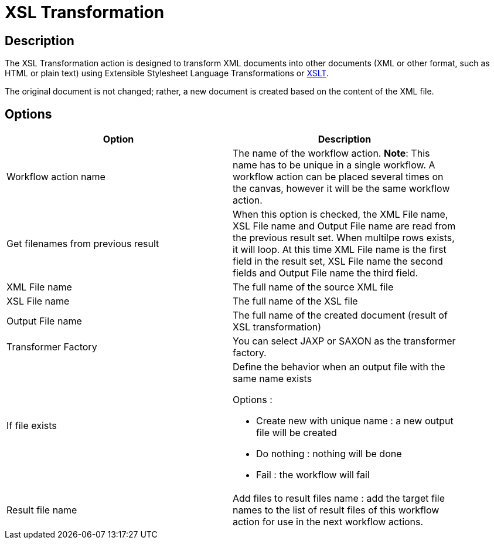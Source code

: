 ////
Licensed to the Apache Software Foundation (ASF) under one
or more contributor license agreements.  See the NOTICE file
distributed with this work for additional information
regarding copyright ownership.  The ASF licenses this file
to you under the Apache License, Version 2.0 (the
"License"); you may not use this file except in compliance
with the License.  You may obtain a copy of the License at
  http://www.apache.org/licenses/LICENSE-2.0
Unless required by applicable law or agreed to in writing,
software distributed under the License is distributed on an
"AS IS" BASIS, WITHOUT WARRANTIES OR CONDITIONS OF ANY
KIND, either express or implied.  See the License for the
specific language governing permissions and limitations
under the License.
////
:documentationPath: /workflow/actions/
:language: en_US

= XSL Transformation

== Description

The XSL Transformation action is designed to transform XML documents into other documents (XML or other format, such as HTML or plain text) using Extensible Stylesheet Language Transformations or link:http://en.wikipedia.org/wiki/XSLT[XSLT].

The original document is not changed; rather, a new document is created based on the content of the XML file.

== Options

[width="90%",options="header"]
|===
|Option|Description
|Workflow action name|The name of the workflow action.
*Note*: This name has to be unique in a single workflow.
A workflow action can be placed several times on the canvas, however it will be the same workflow action.
|Get filenames from previous result|When this option is checked, the XML File name, XSL File name and Output File name are read from the previous result set.
When multilpe rows exists, it will loop.
At this time XML File name is the first field in the result set, XSL File name the second fields and Output File name the third field.
|XML File name|The full name of the source XML file
|XSL File name|The full name of the XSL file
|Output File name|The full name of the created document (result of XSL transformation)
|Transformer Factory|You can select JAXP or SAXON as the transformer factory.
|If file exists a|Define the behavior when an output file with the same name exists

Options :

* Create new with unique name : a new output file will be created
* Do nothing : nothing will be done
* Fail : the workflow will fail

|Result file name|Add files to result files name : add the target file names to the list of result files of this workflow action for use in the next workflow actions.
|===